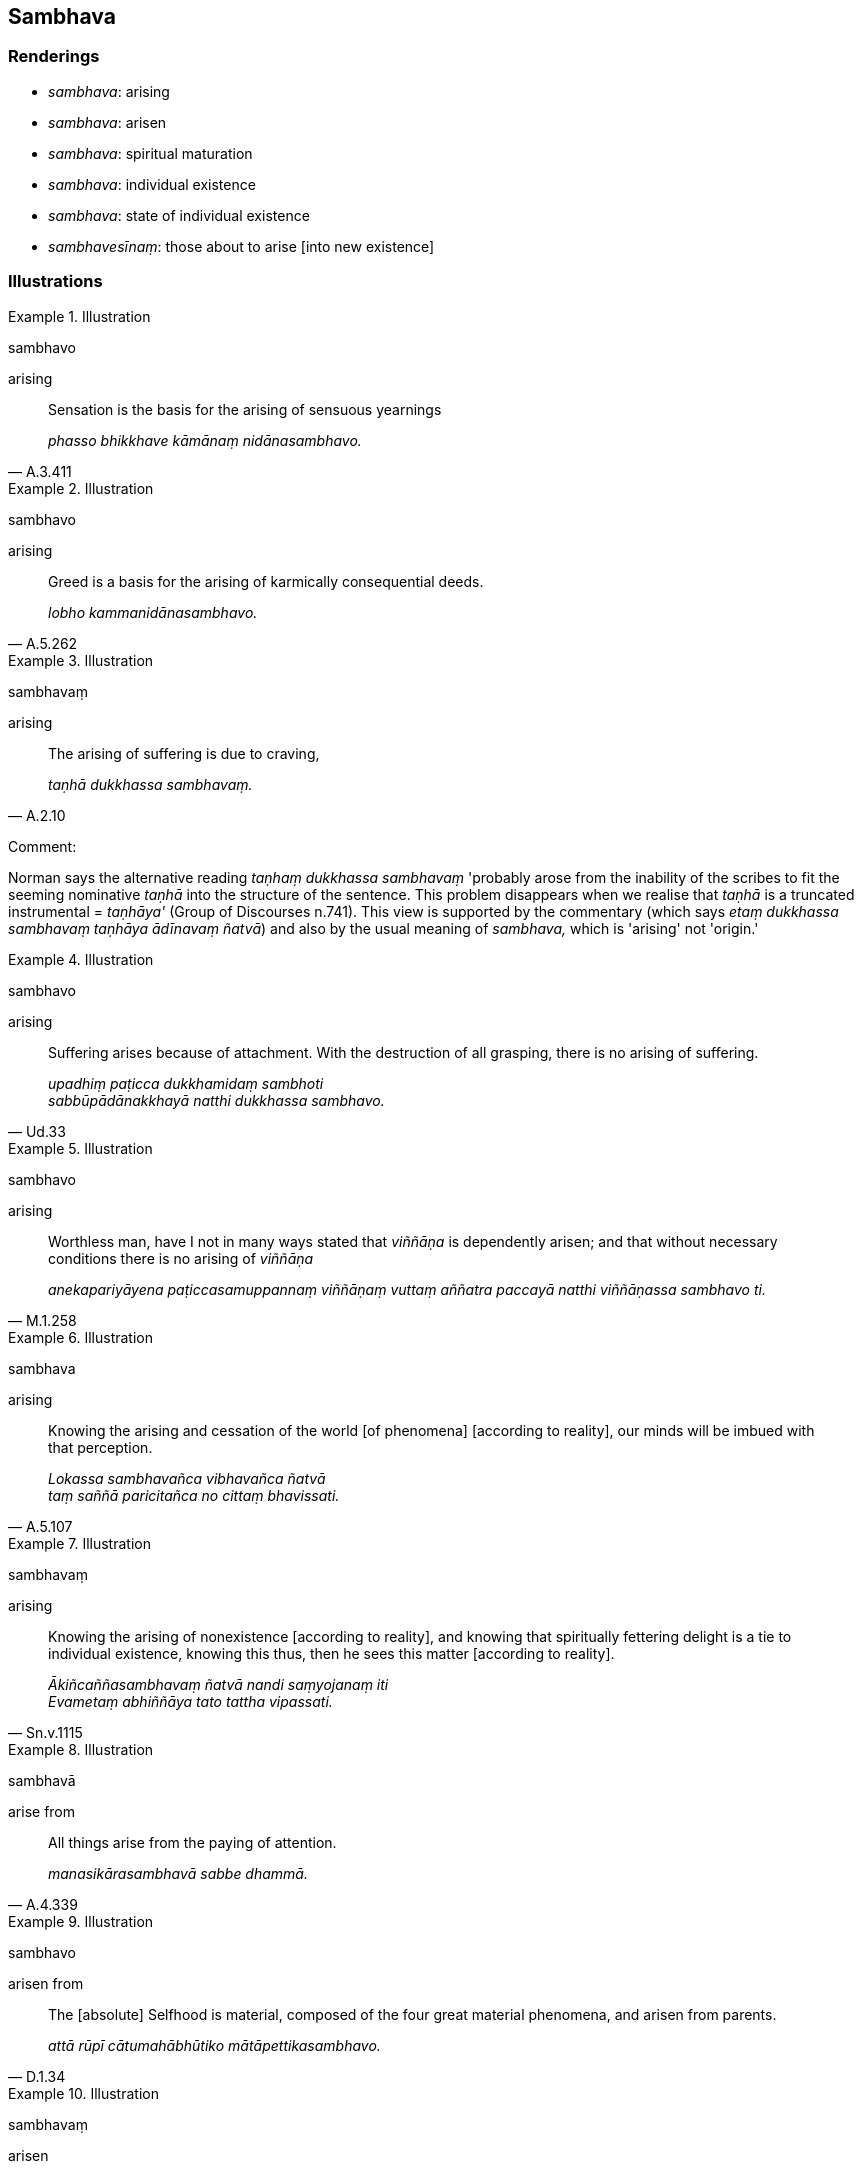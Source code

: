 == Sambhava

=== Renderings

- _sambhava_: arising

- _sambhava_: arisen

- _sambhava_: spiritual maturation

- _sambhava_: individual existence

- _sambhava_: state of individual existence

- _sambhavesīnaṃ_: those about to arise [into new existence]

=== Illustrations

.Illustration
====
sambhavo

arising
====

[quote, A.3.411]
____
Sensation is the basis for the arising of sensuous yearnings

_phasso bhikkhave kāmānaṃ nidānasambhavo._
____

.Illustration
====
sambhavo

arising
====

[quote, A.5.262]
____
Greed is a basis for the arising of karmically consequential deeds.

_lobho kammanidānasambhavo._
____

.Illustration
====
sambhavaṃ

arising
====

[quote, A.2.10]
____
The arising of suffering is due to craving,

_taṇhā dukkhassa sambhavaṃ._
____

Comment:

Norman says the alternative reading _taṇhaṃ dukkhassa sambhavaṃ_ 
'probably arose from the inability of the scribes to fit the seeming nominative 
_taṇhā_ into the structure of the sentence. This problem disappears when we 
realise that _taṇhā_ is a truncated instrumental = _taṇhāya'_ (Group of 
Discourses n.741). This view is supported by the commentary (which says _etaṃ 
dukkhassa sambhavaṃ taṇhāya ādīnavaṃ ñatvā_) and also by the usual 
meaning of _sambhava,_ which is 'arising' not 'origin.'

.Illustration
====
sambhavo

arising
====

[quote, Ud.33]
____
Suffering arises because of attachment. With the destruction of all grasping, 
there is no arising of suffering.

_upadhiṃ paṭicca dukkhamidaṃ sambhoti +
sabbūpādānakkhayā natthi dukkhassa sambhavo._
____

.Illustration
====
sambhavo

arising
====

[quote, M.1.258]
____
Worthless man, have I not in many ways stated that _viññāṇa_ is 
dependently arisen; and that without necessary conditions there is no arising 
of _viññāṇa_

_anekapariyāyena paṭiccasamuppannaṃ viññāṇaṃ vuttaṃ aññatra 
paccayā natthi viññāṇassa sambhavo ti._
____

.Illustration
====
sambhava

arising
====

[quote, A.5.107]
____
Knowing the arising and cessation of the world [of phenomena] [according to 
reality], our minds will be imbued with that perception.

_Lokassa sambhavañca vibhavañca ñatvā +
taṃ saññā paricitañca no cittaṃ bhavissati._
____

.Illustration
====
sambhavaṃ

arising
====

[quote, Sn.v.1115]
____
Knowing the arising of nonexistence [according to reality], and knowing that 
spiritually fettering delight is a tie to individual existence, knowing this 
thus, then he sees this matter [according to reality].

_Ākiñcaññasambhavaṃ ñatvā nandi saṃyojanaṃ iti +
Evametaṃ abhiññāya tato tattha vipassati._
____

.Illustration
====
sambhavā

arise from
====

[quote, A.4.339]
____
All things arise from the paying of attention.

_manasikārasambhavā sabbe dhammā._
____

.Illustration
====
sambhavo

arisen from
====

[quote, D.1.34]
____
The [absolute] Selfhood is material, composed of the four great material 
phenomena, and arisen from parents.

_attā rūpī cātumahābhūtiko mātāpettikasambhavo._
____

.Illustration
====
sambhavaṃ

arisen
====

[quote, Sn.v.235]
____
Previous [karmically consequential deeds] are nullified, and no new [karmically 
consequential conduct] is arisen;

_Khīṇaṃ purāṇaṃ navaṃ natthi sambhavaṃ._
____

.Illustration
====
sambhavaṃ

arisen
====

____
-- Bhikkhus, do you see, 'This is brought about?'

_bhūtamidan ti bhikkhave passathā ti?_
____

-- Yes, bhante

____
-- Bhikkhus, do you see: 'It is arisen with that as its nourishing condition'?

_tadāhārasambhavan ti bhikkhave passathā ti?_
____

-- Yes, bhante (M.1.260).

.Illustration
====
sambhavaṃ

arisen
====

[quote, Dh.v.161]
____
Demerit generated by his ego, born from his ego, arisen from his ego, crushes 
the fool like a diamond crushes a hard gem.

_Attanā va kataṃ pāpaṃ attajaṃ attasambhavaṃ +
Abhimanthati dummedhaṃ vajiraṃ v'asmamayaṃ maṇiṃ._
____

.Illustration
====
sambhavesīnaṃ

those about to arise [into new existence]
====

[quote, S.2.101]
____
Bhikkhus, there are these four kinds of existential nourishment for the 
maintenance of beings that have been brought into existence and for the 
assistance of those about to arise [into new existence]. What four?

_Cattārome bhikkhave āhārā bhūtānaṃ vā sattānaṃ ṭhitiyā 
sambhavesīnaṃ vā anuggahāya._
____

Comment:

Norman views _sambhavesīnaṃ_ as the future active participle in -_esin_ 
(Elders Verses I, n.527), to be translated with the words 'about to.'

.Illustration
====
sambhavā

spiritual maturation
====

____
Seven things lead to a layperson's spiritual ruination

_Sattime bhikkhave upāsakassa parābhavā. Katame satta:_
____

____
He fails to see the bhikkhus;

_bhikkhudassanaṃ hāpeti_
____

____
Seven things lead to a layperson's spiritual maturation.

_Sattime bhikkhave upāsakassa sambhavā. Katame satta:_
____

[quote, A.4.27]
____
He does not fail to see the bhikkhus.

_Bhikkhudassanaṃ na hāpeti._
____

.Illustration
====
sambhavaṃ

individual existence
====

____
Then the Blessed One, mindful and fully conscious, at the Cāpāla Shrine 
relinquished the aspiration for further life.

_Atha kho bhagavā cāpāle cetiye sato sampajāno āyusaṅkhāraṃ ossajji_
____

Then a great earthquake occurred, frightening and terrifying, and peals of 
thunder shook the sky. Then the Blessed One on that occasion spoke this 
inspired utterance:

• Comparing the incomparable with individual existence, the Sage relinquished 
the aspiration for [renewed] states of individual existence +
_Tulamatulañca sambhavaṃ +
Bhavasaṅkhāramavassajji muni_

• Finding inward delight, inwardly collected, he shattered individual 
existence like a shell of armour +
_Abindi kavacamivattasambhavaṃ ti_ (Ud.64; S.5.263).

COMMENT

Commentary: _Atulañca sambhavan ti nibbānañceva bhavañca_.

.Illustration
====
sambhavā

states of individual existence; sambhavaṃ, arisen
====

[quote, Th.v.260]
____
States of individual existence are well-known to be without substantial 
reality, originated, unstable, always driven on. Knowing [that all] this arises 
from the ego, being mindful, I attained peace.

_Sambhavā suviditā asārakā saṅkhatā pacalitā saderitā +
Taṃ viditvā-m-ahaṃ attasambhavaṃ santimeva satimā samajjhagan ti._
____

Commentary: _sambhavā ti bhavā_

